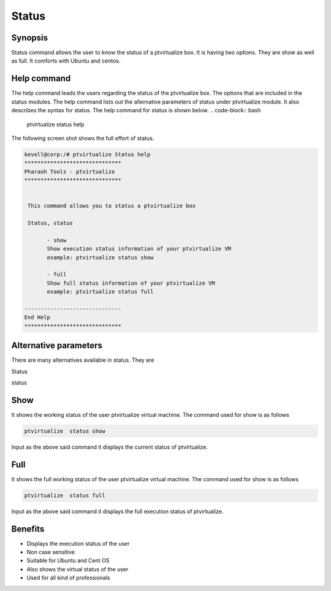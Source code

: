 ==========
Status
==========

Synopsis
----------------

Status command allows the user to know the status of a ptvirtualize box. It is having two options. They are show as well as full. It comforts with Ubuntu and centos. 

Help command
-----------------------

The help command leads the users regarding the status of the ptvirtualize box. The options that are included in the status modules. The help command lists out the alternative parameters of status under ptvirtualize  module. It also describes the syntax for status. The help command for status is shown below.
.. code-block:: bash
   
                ptvirtualize  status help

The following screen shot shows the full effort of status.


.. code-block:: bash


 kevell@corp:/# ptvirtualize Status help
 ******************************
 Pharaoh Tools - ptvirtualize
 ******************************


  This command allows you to status a ptvirtualize box

  Status, status

        - show
        Show execution status information of your ptvirtualize VM
        example: ptvirtualize status show

        - full
        Show full status information of your ptvirtualize VM
        example: ptvirtualize status full

 ------------------------------
 End Help
 ******************************





Alternative parameters
------------------------------------

There are many alternatives available in status. They are

Status

status

Show
----------

It shows the working status of the user ptvirtualize virtual machine. The command used for show is as follows

.. code-block:: bash

                ptvirtualize  status show

Input as the above said command it displays the current status of ptvirtualize.


Full
------

It shows the full working status of the user ptvirtualize virtual machine. The command used for show is as follows

.. code-block:: bash
  
        ptvirtualize  status full

Input as the above said command it displays the full execution status of ptvirtualize.

Benefits
-------------

* Displays the execution status of the user
* Non case sensitive
* Suitable for Ubuntu and Cent OS
* Also shows the virtual status of the user
* Used for all kind of professionals

